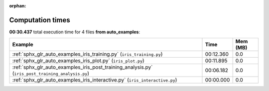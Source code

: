 
:orphan:

.. _sphx_glr_auto_examples_sg_execution_times:


Computation times
=================
**00:30.437** total execution time for 4 files **from auto_examples**:

.. container::

  .. raw:: html

    <style scoped>
    <link href="https://cdnjs.cloudflare.com/ajax/libs/twitter-bootstrap/5.3.0/css/bootstrap.min.css" rel="stylesheet" />
    <link href="https://cdn.datatables.net/1.13.6/css/dataTables.bootstrap5.min.css" rel="stylesheet" />
    </style>
    <script src="https://code.jquery.com/jquery-3.7.0.js"></script>
    <script src="https://cdn.datatables.net/1.13.6/js/jquery.dataTables.min.js"></script>
    <script src="https://cdn.datatables.net/1.13.6/js/dataTables.bootstrap5.min.js"></script>
    <script type="text/javascript" class="init">
    $(document).ready( function () {
        $('table.sg-datatable').DataTable({order: [[1, 'desc']]});
    } );
    </script>

  .. list-table::
   :header-rows: 1
   :class: table table-striped sg-datatable

   * - Example
     - Time
     - Mem (MB)
   * - :ref:`sphx_glr_auto_examples_iris_training.py` (``iris_training.py``)
     - 00:12.360
     - 0.0
   * - :ref:`sphx_glr_auto_examples_iris_plot.py` (``iris_plot.py``)
     - 00:11.895
     - 0.0
   * - :ref:`sphx_glr_auto_examples_iris_post_training_analysis.py` (``iris_post_training_analysis.py``)
     - 00:06.182
     - 0.0
   * - :ref:`sphx_glr_auto_examples_iris_interactive.py` (``iris_interactive.py``)
     - 00:00.000
     - 0.0
